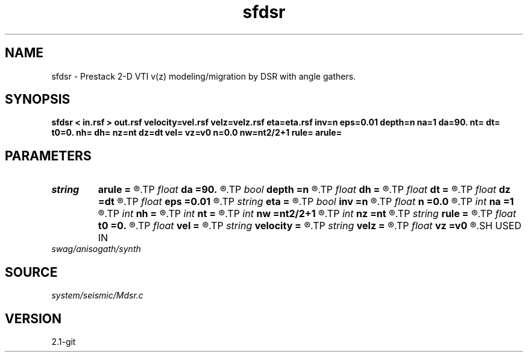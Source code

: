 .TH sfdsr 1  "APRIL 2019" Madagascar "Madagascar Manuals"
.SH NAME
sfdsr \- Prestack 2-D VTI v(z) modeling/migration by DSR with angle gathers. 
.SH SYNOPSIS
.B sfdsr < in.rsf > out.rsf velocity=vel.rsf velz=velz.rsf eta=eta.rsf inv=n eps=0.01 depth=n na=1 da=90. nt= dt= t0=0. nh= dh= nz=nt dz=dt vel= vz=v0 n=0.0 nw=nt2/2+1 rule= arule=
.SH PARAMETERS
.PD 0
.TP
.I string 
.B arule
.B =
.R  	angle gather rule
.TP
.I float  
.B da
.B =90.
.R  	angle sampling (in degrees)
.TP
.I bool   
.B depth
.B =n
.R  [y/n]	if true, depth migration
.TP
.I float  
.B dh
.B =
.R  	Offset sampling (for modeling)
.TP
.I float  
.B dt
.B =
.R  	Sampling of time axis (for modeling)
.TP
.I float  
.B dz
.B =dt
.R  	Sampling of depth axis (for migration, if no velocity file)
.TP
.I float  
.B eps
.B =0.01
.R  	Stabilization parameter
.TP
.I string 
.B eta
.B =
.R  	auxiliary input file name
.TP
.I bool   
.B inv
.B =n
.R  [y/n]	If y, modeling; If n, migration
.TP
.I float  
.B n
.B =0.0
.R  	Constant eta (if no velocity file)
.TP
.I int    
.B na
.B =1
.R  	number of angles
.TP
.I int    
.B nh
.B =
.R  	Number of offsets (for modeling)
.TP
.I int    
.B nt
.B =
.R  	Length of time axis (for modeling)
.TP
.I int    
.B nw
.B =nt2/2+1
.R  	Maximum number of frequencies
.TP
.I int    
.B nz
.B =nt
.R  	Length of depth axis (for migration, if no velocity file)
.TP
.I string 
.B rule
.B =
.R  	phase-shift interpolation rule (simple, midpoint, linear, anisotropic, dti)
.TP
.I float  
.B t0
.B =0.
.R  
.TP
.I float  
.B vel
.B =
.R  	Constant velocity (if no velocity file)
.TP
.I string 
.B velocity
.B =
.R  	file with velocity (file with velocity (auxiliary input file name))
.TP
.I string 
.B velz
.B =
.R  	auxiliary input file name
.TP
.I float  
.B vz
.B =v0
.R  	Constant vertical velocity (if no velocity file)
.SH USED IN
.TP
.I swag/anisogath/synth
.SH SOURCE
.I system/seismic/Mdsr.c
.SH VERSION
2.1-git
